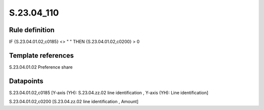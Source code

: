 ===========
S.23.04_110
===========

Rule definition
---------------

IF {S.23.04.01.02,c0185} <> " " THEN {S.23.04.01.02,c0200} > 0


Template references
-------------------

S.23.04.01.02 Preference share


Datapoints
----------

S.23.04.01.02,c0185 [Y-axis (YH): S.23.04.zz.02 line identification , Y-axis (YH): Line identification]

S.23.04.01.02,c0200 [S.23.04.zz.02 line identification , Amount]



